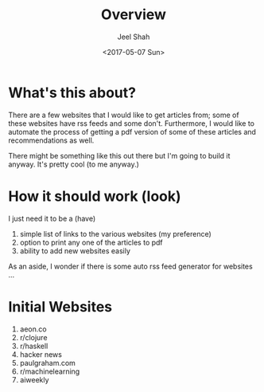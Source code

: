 #+TITLE: Overview
#+DATE: <2017-05-07 Sun>
#+AUTHOR: Jeel Shah

* What's this about?
  There are a few websites that I would like to get articles from; some of these
  websites have rss feeds and some don't. Furthermore, I would like to automate
  the process of getting a pdf version of some of these articles and
  recommendations as well.

  There might be something like this out there but I'm going to build it anyway.
  It's pretty cool (to me anyway.)

* How it should work (look)
  I just need it to be a (have)

  1. simple list of links to the various websites (my preference)
  2. option to print any one of the articles to pdf
  3. ability to add new websites easily

  As an aside, I wonder if there is some auto rss feed generator for websites
  ...

* Initial Websites
  1. aeon.co
  2. r/clojure
  3. r/haskell
  4. hacker news
  5. paulgraham.com
  6. r/machinelearning
  7. aiweekly
  
